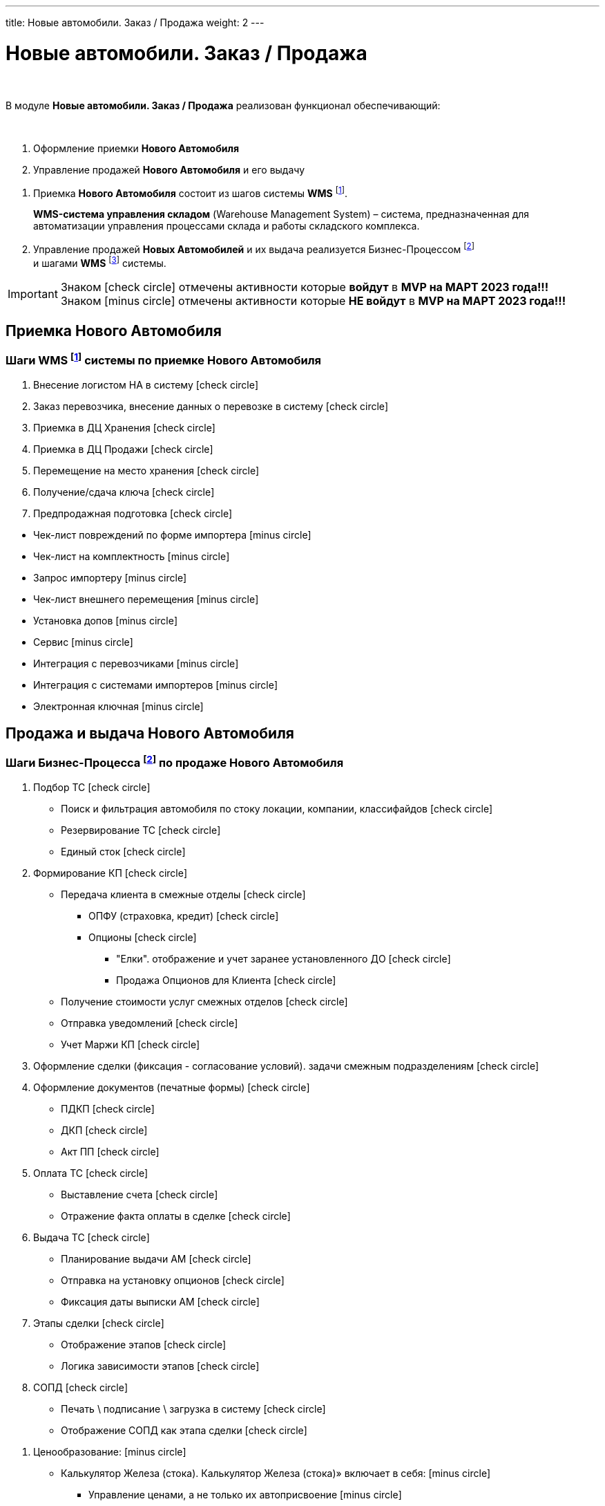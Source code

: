 ---
title: Новые автомобили. Заказ / Продажа
weight: 2
---

:toc: auto
:toc-title: Содержание
:toclevels: 5
:doctype: book
:icons: font
:figure-caption: Рисунок
:source-highlighter: pygments
:pygments-css: style
:pygments-style: monokai
:includedir: ./content/

:imgdir: /02_01_01_01_01_img/
:imagesdir: {imgdir}
ifeval::[{exp2pdf} == 1]
:imagesdir: static{imgdir}
:includedir: ../
endif::[]

:imagesoutdir: ./static/02_01_01_01_01_img/

= Новые автомобили. Заказ / Продажа

{empty} +

****
В модуле *Новые автомобили. Заказ / Продажа* реализован функционал обеспечивающий:

{empty} +

. Оформление приемки *Нового Автомобиля*
. Управление продажей *Нового Автомобиля* и его выдачу
****

****
. Приемка *Нового Автомобиля* состоит из шагов системы *WMS* footnote:WMS1[].
+
====
*WMS-система управления складом* (Warehouse Management System) – система, предназначенная для автоматизации управления процессами склада и работы складского комплекса.
====
+
. Управление продажей *Новых Автомобилей* и их выдача реализуется Бизнес-Процессом footnote:BP1[] +
и шагами *WMS* footnote:WMS2[] системы.
****

IMPORTANT: Знаком icon:check-circle[role=green] отмечены активности которые *войдут* в *MVP на МАРТ 2023 года!!!* +
Знаком icon:minus-circle[role=red] отмечены активности которые *[red]#НЕ# войдут* в *MVP на МАРТ 2023 года!!!*

== Приемка Нового Автомобиля

=== Шаги WMS footnote:WMS1[Документ в Confluence ROLF: [blue]#*MVP Функционал Продукта One Rolf + MDM + MES + WMS|TMS (Новая версия Ноябрь 2022)*#, Название модуля системы: [blue]#*WMS-2. Приемка НА*#.] системы по приемке Нового Автомобиля

****
[.green.background]
====
. Внесение логистом НА в систему icon:check-circle[role=green]
. Заказ перевозчика, внесение данных о перевозке в систему icon:check-circle[role=green]
. Приемка в ДЦ Хранения icon:check-circle[role=green]
. Приемка в ДЦ Продажи icon:check-circle[role=green]
. Перемещение на место хранения icon:check-circle[role=green]
. Получение/сдача ключа icon:check-circle[role=green]
. Предпродажная подготовка icon:check-circle[role=green]
====
[.red.background]
====
* Чек-лист повреждений по форме импортера icon:minus-circle[role=red]
* Чек-лист на комплектность  icon:minus-circle[role=red]
* Запрос импортеру  icon:minus-circle[role=red]
* Чек-лист внешнего перемещения  icon:minus-circle[role=red]
* Установка допов  icon:minus-circle[role=red]
* Сервис  icon:minus-circle[role=red]
* Интеграция с перевозчиками  icon:minus-circle[role=red]
* Интеграция с системами импортеров  icon:minus-circle[role=red]
* Электронная ключная  icon:minus-circle[role=red]
====
****

== Продажа и выдача Нового Автомобиля

=== Шаги Бизнес-Процесса footnote:BP1[Документ в Confluence ROLF: [blue]#*MVP Функционал Продукта One Rolf + MDM + MES + WMS|TMS (Новая версия Ноябрь 2022)*#, Название модуля системы: [blue]#*BP-1. БП Модуль - Управление продажей Новых Авто + ЭПТС для Физ. лиц и Юр. лиц*#.] по продаже Нового Автомобиля

****
[.green.background]
====
. Подбор ТС icon:check-circle[role=green]
** Поиск и фильтрация автомобиля по стоку локации, компании, классифайдов icon:check-circle[role=green]
** Резервирование ТС icon:check-circle[role=green]
** Единый сток icon:check-circle[role=green]
. Формирование КП icon:check-circle[role=green]
** Передача клиента в смежные отделы icon:check-circle[role=green]
*** ОПФУ (страховка, кредит) icon:check-circle[role=green]
*** Опционы icon:check-circle[role=green]
**** "Елки". отображение и учет заранее установленного ДО  icon:check-circle[role=green]
**** Продажа Опционов для Клиента icon:check-circle[role=green]
** Получение стоимости услуг смежных отделов icon:check-circle[role=green]
** Отправка уведомлений icon:check-circle[role=green]
** Учет Маржи КП icon:check-circle[role=green]
. Оформление сделки (фиксация - согласование условий). задачи смежным подразделениям icon:check-circle[role=green]
. Оформление документов (печатные формы) icon:check-circle[role=green]
** ПДКП icon:check-circle[role=green]
** ДКП icon:check-circle[role=green]
** Акт ПП icon:check-circle[role=green]
. Оплата ТС icon:check-circle[role=green]
** Выставление счета icon:check-circle[role=green]
** Отражение факта оплаты в сделке icon:check-circle[role=green]
. Выдача ТС icon:check-circle[role=green]
** Планирование выдачи АМ icon:check-circle[role=green]
** Отправка на установку опционов icon:check-circle[role=green]
** Фиксация даты выписки АМ icon:check-circle[role=green]
. Этапы сделки icon:check-circle[role=green]
** Отображение этапов icon:check-circle[role=green]
** Логика зависимости этапов icon:check-circle[role=green]
. СОПД icon:check-circle[role=green]
** Печать \ подписание \ загрузка в систему icon:check-circle[role=green]
** Отображение СОПД как этапа сделки icon:check-circle[role=green]
====
[.red.background]
====
. Ценообразование: icon:minus-circle[role=red]
** Калькулятор Железа (стока). Калькулятор Железа (стока)» включает в себя: icon:minus-circle[role=red]
*** Управление ценами, а не только их автоприсвоение icon:minus-circle[role=red]
*** Импорт  icon:minus-circle[role=red]
*** Иные интеграции с дистрибьюторами по прайс-листам icon:minus-circle[role=red]
*** Поддержки icon:minus-circle[role=red]
*** Компенсации icon:minus-circle[role=red]
*** Настройка специальных акций дистрибьютора и РОЛЬФ icon:minus-circle[role=red]
*** Групповая политика изменения цен на модели\комплектации icon:minus-circle[role=red]
** Калькулятор сделки icon:minus-circle[role=red]
. Подбор ТС icon:minus-circle[role=red]
** Создание задач на показ на другой локации icon:minus-circle[role=red]
** Отображение аналитической информации по (место стоянки, диагностика) icon:minus-circle[role=red]
** Согласование резерва \ бронирования icon:minus-circle[role=red]
. Заказ ТС icon:minus-circle[role=red]
** Интеграция с WMS icon:minus-circle[role=red]
** Интеграции с OEM icon:minus-circle[role=red]
** Блок логистика карточки АМ icon:minus-circle[role=red]
. Формирование КП icon:minus-circle[role=red]
** Trade-in icon:minus-circle[role=red]
** Работа с юридическими лицами icon:minus-circle[role=red]
. Оформление сделки icon:minus-circle[role=red]
** Trade-in icon:minus-circle[role=red]
. Выдача ТС icon:minus-circle[role=red]
** АРМ делопроизводителя icon:minus-circle[role=red]
. Доставка ТС icon:minus-circle[role=red]
. Передача воронки импортерам (OEM) icon:minus-circle[role=red]
. CRM icon:minus-circle[role=red]
** Планирование звонков - встреч icon:minus-circle[role=red]
** Уведомление Клиента о событиях icon:minus-circle[role=red]
** Работа с сущностями CRM (карточки клиента, ТС, юр лица, компании) icon:minus-circle[role=red]
** График работы сотрудников (учет времени) icon:minus-circle[role=red]
. Отчеты и метрики. отчеты по icon:minus-circle[role=red]
** Воронке продаж icon:minus-circle[role=red]
** Трафик icon:minus-circle[role=red]
** Продажи icon:minus-circle[role=red]
** Для импортеров icon:minus-circle[role=red]
. АРМ - рабочие столы icon:minus-circle[role=red]
====

*Интеграции внешние и внутренние*
[.green.background]
====
. Oracle icon:check-circle[role=green]
. Забирать Сток icon:check-circle[role=green]
. Передавать и получать инфо о резерве АМ icon:check-circle[role=green]
. Передавать инфо по сделке icon:check-circle[role=green]
. WMS авто icon:check-circle[role=green]
. MDM icon:check-circle[role=green]
====
****

=== Шаги WMS footnote:WMS2[Документ в Confluence ROLF: [blue]#*MVP Функционал Продукта One Rolf + MDM + MES + WMS|TMS (Новая версия Ноябрь 2022)*#, Название модуля системы: [blue]#*WMS-3. Выдача НА*#.] системы по выдаче Нового Автомобиля

****
[.green.background]
====
. Ключ icon:check-circle[role=green]
. Мойка icon:check-circle[role=green]
. Химчистка icon:check-circle[role=green]
. Внутреннее перемещени icon:check-circle[role=green]
====
[.red.background]
====
. Электронная ключная  icon:minus-circle[role=red]
. Подменки  icon:minus-circle[role=red]
. Тест-драйв  icon:minus-circle[role=red]
====

*Интеграции внешние и внутренние*
[.green.background]
====
. *НА - WMS*: запрос на создание задачи по выдаче после подписания доков icon:check-circle[role=green]
. *WMS - НА*: передача статуса “машина готова к выдаче“, чтобы ПК принял, подтвердил и отдал машину клиенту icon:check-circle[role=green]
====
****